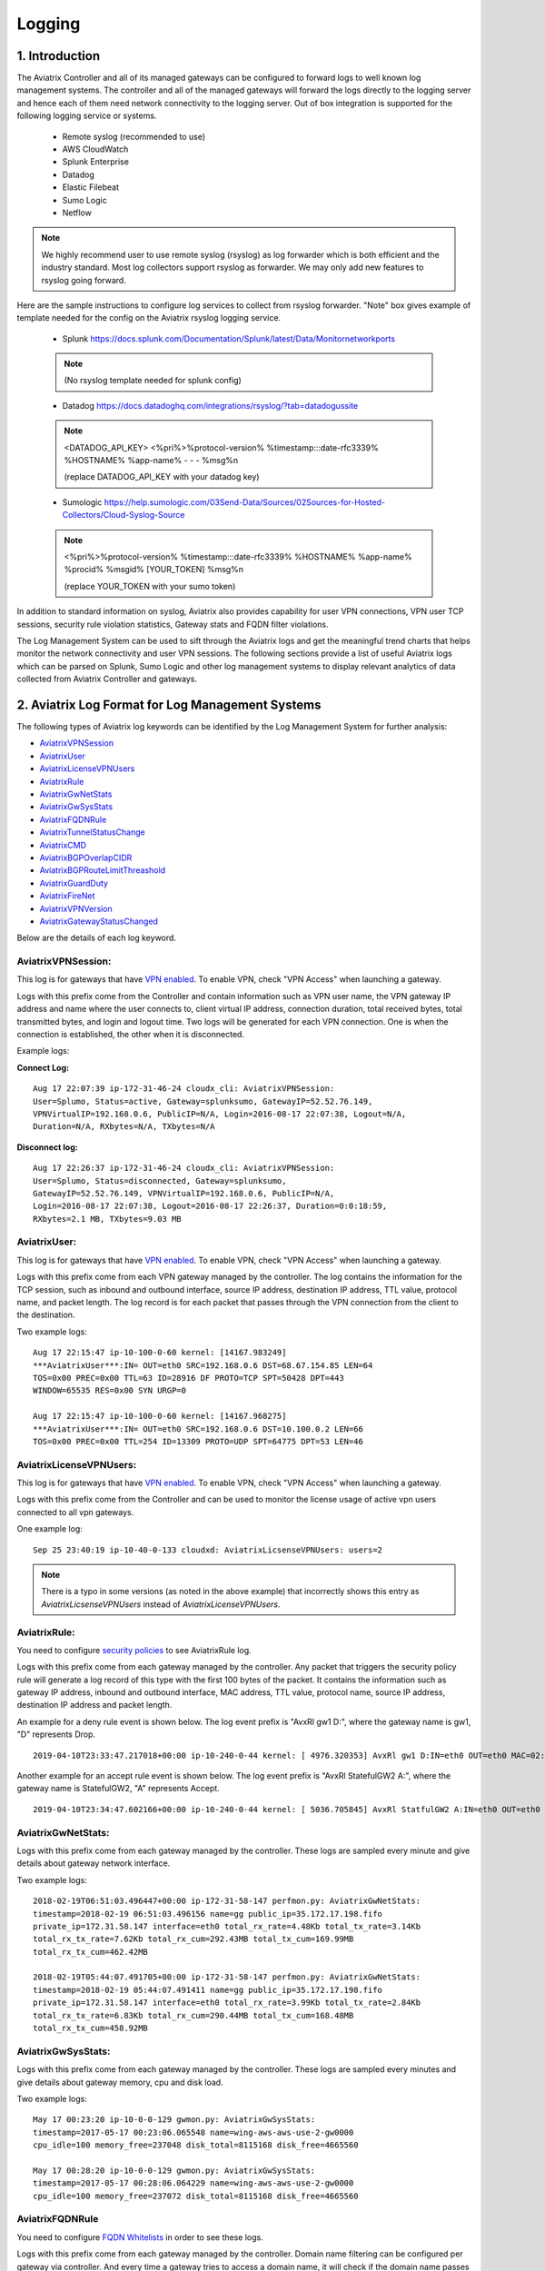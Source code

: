 ﻿.. meta::
   :description: Data Analytics with Aviatrix Logs -Splunk and Sumo
   :keywords: Splunk, Sumo, aviatrix logs, data analytics



=========================================================
    Logging 
=========================================================



1. Introduction
================

The Aviatrix Controller and all of its managed gateways can be configured to forward logs to well known log management systems.
The controller and all of the managed gateways will forward the logs directly to the logging server and hence each of them need network connectivity
to the logging server. Out of box integration is supported for the following logging service or systems.


 - Remote syslog (recommended to use)
 - AWS CloudWatch
 - Splunk Enterprise
 - Datadog
 - Elastic Filebeat
 - Sumo Logic
 - Netflow

.. note:: We highly recommend user to use remote syslog (rsyslog) as log forwarder which is both efficient and the industry standard.
   Most log collectors support rsyslog as forwarder. We may only add new features to rsyslog going forward.

Here are the sample instructions to configure log services to collect from rsyslog forwarder.
"Note" box gives example of template needed for the config on the Aviatrix rsyslog logging service.

 - Splunk https://docs.splunk.com/Documentation/Splunk/latest/Data/Monitornetworkports

 .. note:: (No rsyslog template needed for splunk config)


 - Datadog https://docs.datadoghq.com/integrations/rsyslog/?tab=datadogussite

 .. note:: <DATADOG_API_KEY> <%pri%>%protocol-version% %timestamp:::date-rfc3339% %HOSTNAME% %app-name% - - - %msg%\n

   (replace DATADOG_API_KEY with your datadog key)

 - Sumologic https://help.sumologic.com/03Send-Data/Sources/02Sources-for-Hosted-Collectors/Cloud-Syslog-Source

 .. note:: <%pri%>%protocol-version% %timestamp:::date-rfc3339% %HOSTNAME% %app-name% %procid% %msgid% [YOUR_TOKEN] %msg%\n

    (replace YOUR_TOKEN with your sumo token)


In addition to standard information on syslog, Aviatrix also provides
capability for user VPN connections, VPN user TCP sessions, security
rule violation statistics, Gateway stats and FQDN filter violations.

The Log Management System can be used to sift through the Aviatrix logs and
get the meaningful trend charts that helps monitor the network
connectivity and user VPN sessions. The following sections provide a
list of useful Aviatrix logs which can be parsed on Splunk, Sumo Logic
and other log management systems to display relevant analytics of data
collected from Aviatrix Controller and gateways.

2. Aviatrix Log Format for Log Management Systems
==================================================

The following types of Aviatrix log keywords can be identified by the Log
Management System for further analysis:

- `AviatrixVPNSession <https://docs.aviatrix.com/HowTos/AviatrixLogging.html#id1>`_
- `AviatrixUser <https://docs.aviatrix.com/HowTos/AviatrixLogging.html#id2>`_
- `AviatrixLicenseVPNUsers <https://docs.aviatrix.com/HowTos/AviatrixLogging.html#id4>`_ 
- `AviatrixRule <https://docs.aviatrix.com/HowTos/AviatrixLogging.html#id6>`_
- `AviatrixGwNetStats <https://docs.aviatrix.com/HowTos/AviatrixLogging.html#id7>`_
- `AviatrixGwSysStats <https://docs.aviatrix.com/HowTos/AviatrixLogging.html#id8>`_
- `AviatrixFQDNRule <https://docs.aviatrix.com/HowTos/AviatrixLogging.html#id9>`_
- `AviatrixTunnelStatusChange <https://docs.aviatrix.com/HowTos/AviatrixLogging.html#id10>`_
- `AviatrixCMD <https://docs.aviatrix.com/HowTos/AviatrixLogging.html#id11>`_
- `AviatrixBGPOverlapCIDR <https://docs.aviatrix.com/HowTos/AviatrixLogging.html#id12>`_
- `AviatrixBGPRouteLimitThreashold <https://docs.aviatrix.com/HowTos/AviatrixLogging.html#aviatrixbgproutelimitthreshold>`_
- `AviatrixGuardDuty <https://docs.aviatrix.com/HowTos/AviatrixLogging.html#id13>`_
- `AviatrixFireNet <https://docs.aviatrix.com/HowTos/AviatrixLogging.html#id14>`_
- `AviatrixVPNVersion <https://docs.aviatrix.com/HowTos/AviatrixLogging.html#id15>`_
- `AviatrixGatewayStatusChanged <https://docs.aviatrix.com/HowTos/AviatrixLogging.html#id16>`_

Below are the details of each log keyword. 

AviatrixVPNSession:
--------------------

This log is for gateways that have `VPN enabled <http://docs.aviatrix.com/HowTos/Cloud_Networking_Ref_Des.html>`_. To enable VPN, check "VPN Access" 
when launching a gateway. 

Logs with this prefix come from the Controller and contain  information such as VPN user
name, the VPN gateway IP address and name where the user connects to,
client virtual IP address, connection duration, total received bytes,
total transmitted bytes, and login and logout time. Two logs will be
generated for each VPN connection. One is when the connection is
established, the other when it is disconnected.

Example logs:

**Connect Log:**

::

  Aug 17 22:07:39 ip-172-31-46-24 cloudx_cli: AviatrixVPNSession: 
  User=Splumo, Status=active, Gateway=splunksumo, GatewayIP=52.52.76.149,
  VPNVirtualIP=192.168.0.6, PublicIP=N/A, Login=2016-08-17 22:07:38, Logout=N/A,
  Duration=N/A, RXbytes=N/A, TXbytes=N/A

**Disconnect log:**

::

  Aug 17 22:26:37 ip-172-31-46-24 cloudx_cli: AviatrixVPNSession: 
  User=Splumo, Status=disconnected, Gateway=splunksumo,
  GatewayIP=52.52.76.149, VPNVirtualIP=192.168.0.6, PublicIP=N/A,
  Login=2016-08-17 22:07:38, Logout=2016-08-17 22:26:37, Duration=0:0:18:59,
  RXbytes=2.1 MB, TXbytes=9.03 MB

AviatrixUser:
--------------

This log is for gateways that have `VPN enabled <http://docs.aviatrix.com/HowTos/Cloud_Networking_Ref_Des.html>`_. To enable VPN, check "VPN Access"
when launching a gateway.

Logs with this prefix come from each VPN gateway managed by the
controller. The log contains the information for the TCP session, such
as inbound and outbound interface, source IP address, destination IP
address, TTL value, protocol name, and packet length. The log record is
for each packet that passes through the VPN connection from the client
to the destination.

Two example logs:

::

  Aug 17 22:15:47 ip-10-100-0-60 kernel: [14167.983249]
  ***AviatrixUser***:IN= OUT=eth0 SRC=192.168.0.6 DST=68.67.154.85 LEN=64
  TOS=0x00 PREC=0x00 TTL=63 ID=28916 DF PROTO=TCP SPT=50428 DPT=443
  WINDOW=65535 RES=0x00 SYN URGP=0

  Aug 17 22:15:47 ip-10-100-0-60 kernel: [14167.968275]
  ***AviatrixUser***:IN= OUT=eth0 SRC=192.168.0.6 DST=10.100.0.2 LEN=66
  TOS=0x00 PREC=0x00 TTL=254 ID=13309 PROTO=UDP SPT=64775 DPT=53 LEN=46

AviatrixLicenseVPNUsers:
-------------------------

This log is for gateways that have `VPN enabled <http://docs.aviatrix.com/HowTos/Cloud_Networking_Ref_Des.html>`_. To enable VPN, check "VPN Access"
when launching a gateway.

Logs with this prefix come from the Controller and can be used to monitor 
the license usage of active vpn users connected to all vpn gateways.

One example log:

::

  Sep 25 23:40:19 ip-10-40-0-133 cloudxd: AviatrixLicsenseVPNUsers: users=2

.. note:: There is a typo in some versions (as noted in the above example) that incorrectly shows this entry as `AviatrixLicsenseVPNUsers` instead of `AviatrixLicenseVPNUsers`.

AviatrixRule:
--------------

You need to configure `security policies <http://docs.aviatrix.com/HowTos/gateway.html#security-policy>`_ to see AviatrixRule log.

Logs with this prefix come from each gateway managed by the controller.
Any packet that triggers the security policy rule will generate a log
record of this type with the first 100 bytes of the packet. It contains
the information such as gateway IP address, inbound and outbound
interface, MAC address, TTL value, protocol name, source IP address,
destination IP address and packet length.

An example for a deny rule event is shown below. The log event prefix is  "AvxRl gw1 D:", where 
the gateway name is gw1, "D" represents Drop. 

::

 2019-04-10T23:33:47.217018+00:00 ip-10-240-0-44 kernel: [ 4976.320353] AvxRl gw1 D:IN=eth0 OUT=eth0 MAC=02:bd:e5:4f:d0:e2:02:d8:14:81:fc:48:08:00 SRC=10.240.1.60 DST=10.230.1.23 LEN=84 TOS=0x00 PREC=0x00 TTL=63 ID=45312 DF PROTO=ICMP TYPE=8 CODE=0 ID=2833 SEQ=1

Another example for an accept rule event is shown below. The log event prefix is "AvxRl StatefulGW2 A:", 
where the gateway name is StatefulGW2, "A" represents Accept.  

::

 2019-04-10T23:34:47.602166+00:00 ip-10-240-0-44 kernel: [ 5036.705845] AvxRl StatfulGW2 A:IN=eth0 OUT=eth0 MAC=02:bd:e5:4f:d0:e2:02:d8:14:81:fc:48:08:00 SRC=10.240.1.60 DST=10.230.1.23 LEN=84 TOS=0x00 PREC=0x00 TTL=63 ID=48453 DF PROTO=ICMP TYPE=8 CODE=0 ID=2834 SEQ=1


AviatrixGwNetStats:
--------------------

Logs with this prefix come from each gateway managed by the controller.
These logs are sampled every minute and give details about gateway
network interface.

Two example logs:

::
 
  2018-02-19T06:51:03.496447+00:00 ip-172-31-58-147 perfmon.py: AviatrixGwNetStats: 
  timestamp=2018-02-19 06:51:03.496156 name=gg public_ip=35.172.17.198.fifo 
  private_ip=172.31.58.147 interface=eth0 total_rx_rate=4.48Kb total_tx_rate=3.14Kb
  total_rx_tx_rate=7.62Kb total_rx_cum=292.43MB total_tx_cum=169.99MB
  total_rx_tx_cum=462.42MB
  
  2018-02-19T05:44:07.491705+00:00 ip-172-31-58-147 perfmon.py: AviatrixGwNetStats:
  timestamp=2018-02-19 05:44:07.491411 name=gg public_ip=35.172.17.198.fifo 
  private_ip=172.31.58.147 interface=eth0 total_rx_rate=3.99Kb total_tx_rate=2.84Kb
  total_rx_tx_rate=6.83Kb total_rx_cum=290.44MB total_tx_cum=168.48MB
  total_rx_tx_cum=458.92MB

AviatrixGwSysStats:
-------------------

Logs with this prefix come from each gateway managed by the controller.
These logs are sampled every minutes and give details about gateway
memory, cpu and disk load.

Two example logs:

::

  May 17 00:23:20 ip-10-0-0-129 gwmon.py: AviatrixGwSysStats: 
  timestamp=2017-05-17 00:23:06.065548 name=wing-aws-aws-use-2-gw0000
  cpu_idle=100 memory_free=237048 disk_total=8115168 disk_free=4665560

  May 17 00:28:20 ip-10-0-0-129 gwmon.py: AviatrixGwSysStats: 
  timestamp=2017-05-17 00:28:06.064229 name=wing-aws-aws-use-2-gw0000
  cpu_idle=100 memory_free=237072 disk_total=8115168 disk_free=4665560

AviatrixFQDNRule
----------------

You need to configure `FQDN Whitelists <http://docs.aviatrix.com/HowTos/FQDN_Whitelists_Ref_Design.html>`_ in order to see these logs. 

Logs with this prefix come from each gateway managed by the controller.
Domain name filtering can be configured per gateway via controller. And
every time a gateway tries to access a domain name, it will check if the
domain name passes the configured filters. If it does, access will be
allowed with the state as MATCHED, otherwise it will be discarded with state
as NO_MATCH.

Two example logs:

::

  2019-12-12T04:33:46.892381+00:00 ip-172-32-0-6 avx-nfq: AviatrixFQDNRule2[CRIT]nfq_ssl_handle_client_hello() L#281  Gateway=spoke1-fqdn S_IP=172.32.1.144 D_IP=52.218.234.41 hostname=aviatrix-download.s3-us-west-2.amazonaws.com state=MATCHED  Rule=*.amazonaws.com;1

  2019-12-12T04:36:53.173210+00:00 ip-172-32-0-6 avx-nfq: AviatrixFQDNRule1[CRIT]nfq_ssl_handle_client_hello() L#281  Gateway=spoke1-fqdn S_IP=172.32.1.144 D_IP=98.137.246.7 hostname=www.yahoo.com state=NO_MATCH drop_reason=NOT_WHITELISTED

AviatrixTunnelStatusChange
--------------------------

Logs with this prefix come from the controller whenever a tunnel status changes.
old_state means old state of the tunnel, and new_state is the new changed state of tunnel.

Example log:

::

  2019-11-30T15:44:52.718808+00:00 ip-172-32-0-226 cloudxd: AviatrixTunnelStatusChange: src_gw=oregon-transit(AWS us-west-2) dst_gw=100.20.53.124(NA NA) old_state=Down new_state=Up

AviatrixCMD
--------------------------

Logs with this prefix come from the controller whenever a CLI command is issued.  It contains
information on the CLI command that was issued, the results of the execution,  reason
a message if there is a failure and who issued the command.

Example log:

.. highlight:: none

::

  2019-11-19T20:13:44.585942+00:00 ip-172-32-0-226 cloudxd: AviatrixCMD: action=USERCONNECT_UPGRADE_TO_VERSION, argv=['--rtn_file', '/run/shm/rtn957594707', 'userconnect_upgrade_to_version', 'upgrade-status', ''], result=Success, reason=, username=admin

  2019-11-19T18:01:59.796230+00:00 ip-172-32-0-226 cloudxd: AviatrixCMD: action=TRANSIT_SPOKE_LIST, argv=['--rtn_file', '/run/shm/rtn2091225061', 'transit_spoke_list', '--spoke_only'], result=Success, reason=, username=admin


AviatrixBGPOverlapCIDR
------------------------

Log messages with this prefix come from the Controller whenever it detects overlapping CIDRs between on-prem learned and Spoke VPC CIDRs. 

Example log:

::
  
  2018-09-24T20:28:58.330708+00:00 ip-172-31-23-128 cloudxd: AviatrixBGPOverlapCIDR: Time Detected: 2018-09-24 20:28:58.329881
 
  Spoke/Manual CIDRs ['10.0.0.0/8'] have a conflict with BGP Learned CIDRs [u'10.2.0.0/16', u'30.2.0.0/16'] in VPC vpc-782bb21f on connection vgw-bgp-ha.

AviatrixBGPRouteLimitThreshold
--------------------------------

Log messages with this prefix come from the Controller whenever it detects that total BGP routes
exceed the 80 routes. (AWS VGW has a total 100 route limit.)

Example log:

::
  
  2018-09-24T20:24:50.600144+00:00 ip-172-31-23-128 cloudxd: AviatrixBGPRouteLimitThreshold: This message is alerting you that the VGW listed below currently has 89 routes, which is approaching the VGW route limits (100). You can reduce the number of routes on VGW both from on-prem side and on Aviatrix Transit gateway by enabling Route Summarization feature.
 
  Time Detected: 2018-09-24 20:24:50.599822
 
  Connection Name: vgw-bgp-ha
  VGW Id: vgw-0942b724a5150bc6a

AviatrixGuardDuty
-------------------

Log messages with this prefix come from the Controller whenever it receives an alert message from AWS GuardDuty. 

Example log:

::

  2018-09-23T00:00:50.369963-07:00 ip-172-31-89-197 cloudxd: AviatrixGuardDuty: Account [aws], Region [us-east-1], Instance ID [i-0a675b03fafedd3f2], at 2018-09-23T02:05:35Z, 163.172.7.97 is performing SSH brute force attacks against i-0a675b03fafedd3f2.  Please tighten instance security group to avoid UnauthorizedAccess:EC2/SSHBruteForce threat.
 
  2018-09-23T00:00:50.332066-07:00 ip-172-31-89-197 cloudxd: AviatrixGuardDuty: Account [aws], Region [us-east-1], Instance ID [i-0a675b03fafedd3f2], at 2018-09-23T06:35:40Z, Unprotected port on EC2 instance i-0a675b03fafedd3f2 is being probed. Please tighten instance security group to avoid Recon:EC2/PortProbeUnprotectedPort threat.
 
AviatrixFireNet
-----------------

Log messages with this prefix come from the Controller whenever a firewall instance state changes. 

Example log:

::

  2019-11-19T09:38:40.070080-08:00 ip-172-31-93-101 cloudxd: AviatrixFireNet: Firewall i-021f23187b8ac81c9~~tran-fw-1 in FireNet VPC vpc-0f943cd05455358ac~~cal-transit-vpc-1 state has been changed to down.

  2019-11-19T09:39:03.066869-08:00 ip-172-31-93-101 cloudxd: AviatrixFireNet: Firewall i-021f23187b8ac81c9~~tran-fw-1 in FireNet VPC vpc-0f943cd05455358ac~~cal-transit-vpc-1 state has been changed to unaccessible.

  2019-11-19T09:40:12.878075-08:00 ip-172-31-93-101 cloudxd: AviatrixFireNet: Firewall i-021f23187b8ac81c9~~tran-fw-1 in FireNet VPC vpc-0f943cd05455358ac~~cal-transit-vpc-1 state has been changed to up.


AviatrixVPNVersion
-------------------

Log messages with this prefix come from the Controller whenever it rejects an Aviatrix VPN client connection.

Example log:

::

  2020-02-07T11:38:48.276150-08:00 Controller-52.204.188.212 cloudxd: AviatrixVPNVersion:  The VPN connection was rejected as it did not satisfy the minimum version requirements. Current version: AVPNC-2.4.10 Required minimum version: AVPNC-2.5.7 . The rejected VPN user name is tf-aws-52-tcplb-user1
  

AviatrixGatewayStatusChanged
-----------------------------

These log messages will be seen from the Controller's syslogs when a gateway's status changes

Example log:

::

  2020-03-29T00:09:13.201669+00:00 ip-10-88-1-63 cloudxd: AviatrixGatewayStatusChanged: status=down gwname=EMEA-ENG-VPNGateway
  
  

3. Logging Configuration at Aviatrix Controller
================================================

To enable logging at the Aviatrix Controller, go to Settings->Logging page. Once logging is enabled, both the Controller and all gateways will forward logs directly to the logging server.

Two examples for Remote Syslog and Logstash Forwarder follow below.

3.1 Remote Syslog
------------------
On the Aviatrix Controller:
  a. Server:	FQDN or IP address of the remote syslog server
  #. Port:	Listening port of the remote syslog server (6514 by default)
  #. CA Certificate: Certificate Authority (CA) certificate
  #. Server Public Certificate: Public certificate of the controller signed by the same CA
  #. Server Private Key: Private key of the controller that pairs with the public certificate
  #. Protocol:	TCP or UDP (TCP by default)
  #. Optional Custom Template: (Deprecated)
  
On the Remote syslog server:
  a. Install rsyslog and rsyslog-gnutls packages
  #. Create a new config file in /etc/rsyslog.d with the similar content as in the following box depends on your rsyslog version to enable tls connection. Please make sure key paths are readable by the syslog user
  #. Make sure the output directory /var/log is writable by rsyslog user/daemon
  #. Restart rsyslog service and check port is listening and no error in /var/log/syslog
  #. Confirm the port is allowed in the security group / fireware for incoming traffic

(version <8)
::

    $ModLoad imtcp
    $InputTCPServerRun 514

    $DefaultNetstreamDriver gtls

    #Certificate location
    $DefaultNetstreamDriverCAFile /etc/cert/rsyslog-ca.pem
    $DefaultNetstreamDriverCertFile /etc/cert/rsyslog-crt.pem
    $DefaultNetstreamDriverKeyFile /etc/cert/rsyslog-key.pem

    $InputTCPServerStreamDriverAuthMode x509/certvalid
    $InputTCPServerStreamDriverMode 1 # run driver in TLS-only mode

    # Re-direct logs to host specific directories
    $template TmplMsg, "/var/log/aviatrix/%HOSTNAME%/%PROGRAMNAME%"
    *.info,mail.none,authpriv.*,cron.none ?TmplMsg
    & ~


(version >=8)
::

    global(
        DefaultNetstreamDriver="gtls"
        DefaultNetstreamDriverCAFile="/etc/cert/rsyslog-ca.pem"
        DefaultNetstreamDriverCertFile="/etc/cert/rsyslog-crt.pem"
        DefaultNetstreamDriverKeyFile="/etc/cert/rsyslog-key.pem"
    )
    template(name="TmplMsg" type="list") {
        constant(value="/var/log/aviatrix/")
        property(name="hostname")
        constant(value="/")
        property(name="programname" SecurePath="replace")
        constant(value="")
        }
    ruleset(name="remote"){
        *.info;mail.none;authpriv.*;cron.none action(type="omfile" DynaFile="TmplMsg")
    }
    module(
        load="imtcp"
        StreamDriver.Name="gtls"
        StreamDriver.Mode="1"
        StreamDriver.Authmode="anon"
    )
    input(type="imtcp" port="514" ruleset="remote")


Then
  1. Go to /var/log/aviatrix directory
  #. Find the directory of desired controller or gateway
        a. Controller's directory name is in a format of Controller-public_IP_of_controller
        #. Gateway's directory name is in a format of GW-gateway_name-public_IP_of_gateway
  #. Each controller/gateway directory should have
        a. auth.log
        #. syslog


3.1.a Using Rsyslog to send logs to Sumo
-------------------------------------------

Since Sumo agents on the controller and gateways tend to consume a lot of cpu/memory resources, we strongly suggest that rsyslog is used instead to send logs to Sumo. This is `documented by Sumo <https://help.sumologic.com/03Send-Data/Sources/02Sources-for-Hosted-Collectors/Cloud-Syslog-Source>`_. Follow the following instructions:

  #. Follow the directions in `Sumo document  <https://help.sumologic.com/03Send-Data/Sources/02Sources-for-Hosted-Collectors/Cloud-Syslog-Source>`_ to create a cloud syslog source on your collections. Save the token, host and tcp tls port.
  #. Go to Controller/Settings/Logging/Remote Syslog and enable the service
  #. Enter the Server ip/fqdn that you received from the first step
  #. Provide the port - obtained from the first step
  #. Upload the CA cert from Sumo pointed by their documentation
  #. Keep the Protocol set to TCP
  #. For Optional Custom Template, copy the following string into a new text file and replace the string ADD_YOUR_SUMO_TOKEN_HERE with the token you received in the first step and upload it. Please do keep the square brackets around the token.
  
  ::

<%pri%>%protocol-version% %timestamp:::date-rfc3339% %HOSTNAME% %app-name% %procid% %msgid% [ADD_YOUR_SUMO_TOKEN_HERE] %msg%\n

  #. Click on Advanced, if you want to selectively send logs from only some gateways
  #. Click on Enable

3.1.b Using Rsyslog to send logs to DATADOG
---------------------------------------------
  #. Go to Controller/Settings/Logging/Remote Syslog and enable the service
  #. server: intake.logs.datadoghq.com  
  #. port: 10516  
  #. Optional Custom Template: upload your saved customer template, like this,
	
<DATADOG_API_KEY> <%pri%>%protocol-version% %timestamp:::date-rfc3339% %HOSTNAME% %app-name% - - [metas ddsource=\"<MY_SOURCE_NAME>\" ddtags=\"env:dev,<KEY:VALUE>\"] %msg%\n

Make sure you keep <> when you replace your DD API Key, save the temp like .txt file, and upload it.

3.2 Filebeat Forwarder
-----------------------
On the Aviatrix Controller:
  a. Server:	FQDN or IP address of logstash server
  #. Port:	Listening port of logstash server (5000 by default)
  #. Optional Configuration File:	(Deprecated)

Note: 
Test under logstash ver 7.7, the parser fail due to fortmat change. It has to mutate logstash server configuration between input and output. The example below for reference 
input {  
    beats {
        port => 5000
    }
}

filter {
  mutate {
    rename => {
      "[host][name]" => "[host]"
    }
  }
}

output {  
    elasticsearch {
        hosts => ["172.31.3.102:9200"]
    }
}


3.3 Splunk Logging
-------------------
On the Aviatrix Controller:
  a. How to configure:	Manual Input or Import File
  #. Splunk Server:	FQDN or IP address of Splunk Enterprise Server
  #. Splunk Server Listening Port:	Listening port of Splunk Enterprise Server
  #. Splunk inputs.conf stanza: (Deprecated)

Note:
If "Import File" is selected for "How to configure", please provide the Splunk configuration file. 

3.4 Sumo Logic
-------------------
On the Aviatrix Controller:
   a. Access ID : ID of SumoLogic server
   #. Access Key: Access key of SumoLogic server
   #. Source Category: The category string of the source
   #. Additional Configurations: (Deprecated)

Steps to `upgrade <http://docs.aviatrix.com/HowTos/sumologic_upgrade.html>`_
Sumologic Collectors(eg: Controllers/Gateways) from SumoLogic servers.

Please note that Sumo collector is memory intensive and needs instances with at least 2GB of memory - for AWS, t3.small, or higher depending on features deployed.

3.5 DataDog Agent
-------------------
You may refer to this link, `here <https://docs.aviatrix.com/HowTos/DatadogIntegration.html>`_ to set up.  
However, based on the past year experience, the vendor has changed the client root certificates for a few times.  
   #. You may disable DataDog Agent and re-enable it to fetch the current new root certificate.  
   #. Or, we highly recommend to follow above 3.1.b steps to use Remote Syslog as client to forward to any servers and will not encounter any of these cert issues.

Before 5.3 release, DataDog agent woulld only upload metrics from the Aviatrix Controller and Gateways - from release 5.3, we also upload syslogs to bring it on par with Sumo and Splunk agent behavior.

4. Log management system Apps
====================================

The Aviatrix controller can be configured to forward logs to various log
management systems. Aviatrix also provides apps with prebuilt dashboards
for popular log management systems like Splunk and Sumo Logic.

Splunk App for Aviatrix
-----------------------

Splunk app for Aviatrix can be downloaded from
`Splunkbase <https://splunkbase.splunk.com/app/3585/>`_.

Click `here <https://github.com/AviatrixSystems/SplunkforAviatrix>`_ to check
instructions on GitHub.

**Sample**

|splunk_sample|


Sumo Logic App for Aviatrix
---------------------------

The Sumo Logic app installation guide is also available on
`GitHub <https://github.com/AviatrixSystems/SumoLogicforAviatrix>`_.

**Sample**

|sumo_sample|

.. |splunk_sample| image:: DataAnalSplunkSumo_media/splunk_overview.png
   :width: 6.50000in
   :height: 6.55000in
.. |sumo_sample| image:: DataAnalSplunkSumo_media/sumo_overview.png
   :width: 6.50500in
   :height: 6.20500in


5. Loggly integration via Syslog
====================================

To configure Loggly integration through an intermediary syslog server relay:

1. Build an rsyslog server relay using a Linux distribution of your choice 

2. Configure Aviatrix to send rsyslog traffic to the relay (section 3.1 above)

3. Follow `this document <https://www.loggly.com/docs/network-devices-and-routers/>`_ to configure the relay to send to Loggly

6. Netflow and Span port support
=================================

Starting from Release 4.0, Aviatrix Controller and gateways support netflow and span port. 



.. disqus::
